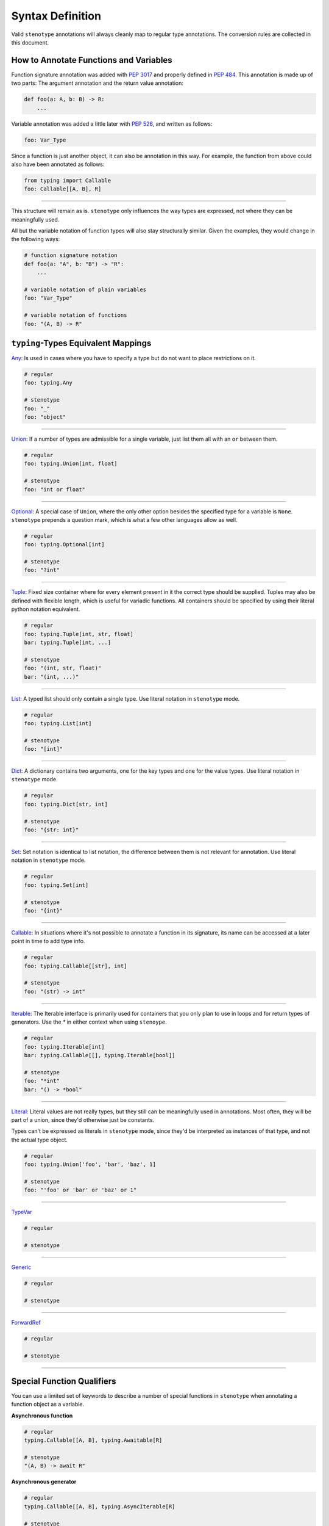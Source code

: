 Syntax Definition
-----------------

Valid ``stenotype`` annotations will always cleanly map to regular type
annotations. The conversion rules are collected in this document.

How to Annotate Functions and Variables
~~~~~~~~~~~~~~~~~~~~~~~~~~~~~~~~~~~~~~~

Function signature annotation was added with `PEP 3017`_ and properly defined
in `PEP 484`_. This annotation is made up of two parts: The argument annotation
and the return value annotation:

.. code-block:: python

  def foo(a: A, b: B) -> R:
      ...

Variable annotation was added a little later with `PEP 526`_, and written as
follows:

.. code-block:: python

  foo: Var_Type

Since a function is just another object, it can also be annotation in this way.
For example, the function from above could also have been annotated as follows:

.. code-block:: python

  from typing import Callable
  foo: Callable[[A, B], R]

----

This structure will remain as is. ``stenotype`` only influences the way types
are expressed, not where they can be meaningfully used.

All but the variable notation of function types will also stay structurally
similar. Given the examples, they would change in the following ways:

.. code-block:: python

  # function signature notation
  def foo(a: "A", b: "B") -> "R":
      ...

  # variable notation of plain variables
  foo: "Var_Type"

  # variable notation of functions
  foo: "(A, B) -> R"


``typing``-Types Equivalent Mappings
~~~~~~~~~~~~~~~~~~~~~~~~~~~~~~~~~~~~

Any_:
Is used in cases where you have to specify a type but do not want to place
restrictions on it.

.. code-block:: python

  # regular
  foo: typing.Any

  # stenotype
  foo: "_"
  foo: "object"

----

Union_:
If a number of types are admissible for a single variable, just list them all
with an ``or`` between them.

.. code-block:: python

  # regular
  foo: typing.Union[int, float]

  # stenotype
  foo: "int or float"

----

Optional_:
A special case of ``Union``, where the only other option besides the specified
type for a variable is ``None``. ``stenotype`` prepends a question mark, which
is what a few other languages allow as well.

.. code-block:: python

  # regular
  foo: typing.Optional[int]

  # stenotype
  foo: "?int"

----

Tuple_:
Fixed size container where for every element present in it the correct type
should be supplied. Tuples may also be defined with flexible length, which is
useful for variadic functions. All containers should be specified by using
their literal python notation equivalent.

.. code-block:: python

  # regular
  foo: typing.Tuple[int, str, float]
  bar: typing.Tuple[int, ...]

  # stenotype
  foo: "(int, str, float)"
  bar: "(int, ...)"

----

List_:
A typed list should only contain a single type. Use literal notation in
``stenotype`` mode.

.. code-block:: python

  # regular
  foo: typing.List[int]

  # stenotype
  foo: "[int]"

----

Dict_:
A dictionary contains two arguments, one for the key types and one for the
value types. Use literal notation in ``stenotype`` mode.

.. code-block:: python

  # regular
  foo: typing.Dict[str, int]

  # stenotype
  foo: "{str: int}"

----

Set_:
Set notation is identical to list notation, the difference between them is not
relevant for annotation. Use literal notation in ``stenotype`` mode.

.. code-block:: python

  # regular
  foo: typing.Set[int]

  # stenotype
  foo: "{int}"

----

Callable_:
In situations where it's not possible to annotate a function in its signature,
its name can be accessed at a later point in time to add type info.

.. code-block:: python

  # regular
  foo: typing.Callable[[str], int]

  # stenotype
  foo: "(str) -> int"

----

Iterable_:
The Iterable interface is primarily used for containers that you only plan to
use in loops and for return types of generators. Use the `*` in either context
when using ``stenoype``.

.. code-block:: python

  # regular
  foo: typing.Iterable[int]
  bar: typing.Callable[[], typing.Iterable[bool]]

  # stenotype
  foo: "*int"
  bar: "() -> *bool"

----

Literal_:
Literal values are not really types, but they still can be meaningfully used
in annotations. Most often, they will be part of a union, since they'd
otherwise just be constants.

Types can't be expressed as literals in ``stenotype`` mode, since they'd be
interpreted as instances of that type, and not the actual type object.

.. code-block:: python

  # regular
  foo: typing.Union['foo', 'bar', 'baz', 1]

  # stenotype
  foo: "'foo' or 'bar' or 'baz' or 1"

----

TypeVar_

.. code-block:: python

  # regular

  # stenotype

----

Generic_

.. code-block:: python

  # regular

  # stenotype

----

ForwardRef_

.. code-block:: python

  # regular

  # stenotype

----


Special Function Qualifiers
~~~~~~~~~~~~~~~~~~~~~~~~~~~

You can use a limited set of keywords to describe a number of special functions
in ``stenotype`` when annotating a function object as a variable.

**Asynchronous function**

.. code-block:: python

  # regular
  typing.Callable[[A, B], typing.Awaitable[R]

  # stenotype
  "(A, B) -> await R"

**Asynchronous generator**

.. code-block:: python

  # regular
  typing.Callable[[A, B], typing.AsyncIterable[R]

  # stenotype
  "(A, B) -> await *R"

**Context managing functions**

.. code-block:: python

  # regular
  typing.Callable[[A, B], typing.ContextManager[R]

  # stenotype
  "(A, B) -> with R"


.. _PEP 3017: https://www.python.org/dev/peps/pep-3107/
.. _PEP 484: https://www.python.org/dev/peps/pep-0484/
.. _PEP 526: https://www.python.org/dev/peps/pep-0526/

.. _Any: https://docs.python.org/3/library/typing.html#the-any-type
.. _Union: https://docs.python.org/3/library/typing.html#typing.Union
.. _Optional: https://docs.python.org/3/library/typing.html#typing.Optional
.. _Tuple: https://docs.python.org/3/library/typing.html#typing.Tuple
.. _List: https://docs.python.org/3/library/typing.html#typing.List
.. _Dict: https://docs.python.org/3/library/typing.html#typing.Dict
.. _Set: https://docs.python.org/3/library/typing.html#typing.Set
.. _Iterable:  https://docs.python.org/3/library/typing.html#typing.Iterable
.. _Callable: https://docs.python.org/3/library/typing.html#typing.Callable
.. _TypeVar: https://docs.python.org/3/library/typing.html#typing.TypeVar
.. _Generic: https://docs.python.org/3/library/typing.html#typing.Generic
.. _Literal: https://www.python.org/dev/peps/pep-0586/#id17
.. _ForwardRef: https://docs.python.org/3/library/typing.html#typing.ForwardRef